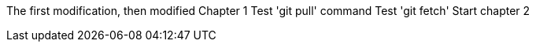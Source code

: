 The first modification, then modified
// TODO: Is this funny?
Chapter 1
Test 'git pull' command
Test 'git fetch'
Start chapter 2
